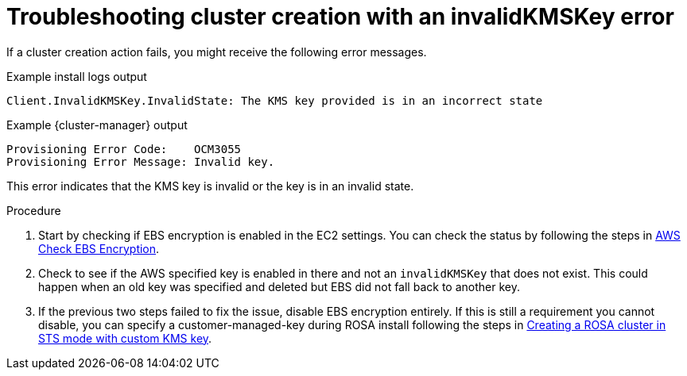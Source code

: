 // Module included in the following assemblies:
//
// * support/rosa-troubleshooting-deployments.adoc
:_mod-docs-content-type: PROCEDURE
[id="rosa-troubleshooting-invalidkmskey-failure-deployment_{context}"]
= Troubleshooting cluster creation with an invalidKMSKey error

If a cluster creation action fails, you might receive the following error messages.

.Example install logs output
[source,terminal]
----
Client.InvalidKMSKey.InvalidState: The KMS key provided is in an incorrect state
----

.Example {cluster-manager} output
[source,terminal]
----
Provisioning Error Code:    OCM3055
Provisioning Error Message: Invalid key.
----

This error indicates that the KMS key is invalid or the key is in an invalid state.

.Procedure

. Start by checking if EBS encryption is enabled in the EC2 settings. You can check the status by following the steps in link:https://docs.aws.amazon.com/AWSEC2/latest/UserGuide/EBSEncryption.html#encryption-by-default[AWS Check EBS Encryption].

. Check to see if the AWS specified key is enabled in there and not an `invalidKMSKey` that does not exist. This could happen when an old key was specified and deleted but EBS did not fall back to another key.

. If the previous two steps failed to fix the issue, disable EBS encryption entirely. If this is still a requirement you cannot disable, you can specify a customer-managed-key during ROSA install following the steps in link:https://cloud.redhat.com/experts/rosa/kms/?extIdCarryOver=true&sc_cid=701f2000001Css5AAC[Creating a ROSA cluster in STS mode with custom KMS key].